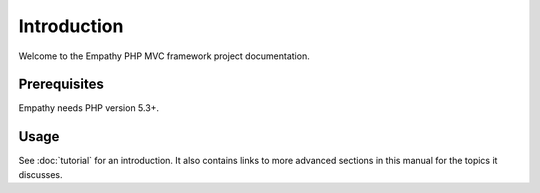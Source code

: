 
Introduction
============

Welcome to the Empathy PHP MVC framework project documentation. 



Prerequisites
-------------

Empathy needs PHP version 5.3+.


Usage
-----

See :doc:`tutorial` for an introduction.  It also contains links to more
advanced sections in this manual for the topics it discusses.

